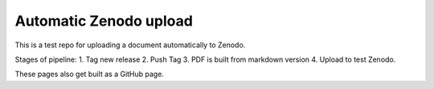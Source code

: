 
Automatic Zenodo upload
-----------------------
This is a test repo for uploading a document automatically to Zenodo.

Stages of pipeline:
1. Tag new release
2. Push Tag
3. PDF is built from markdown version
4. Upload to test Zenodo.

These pages also get built as a GitHub page.
